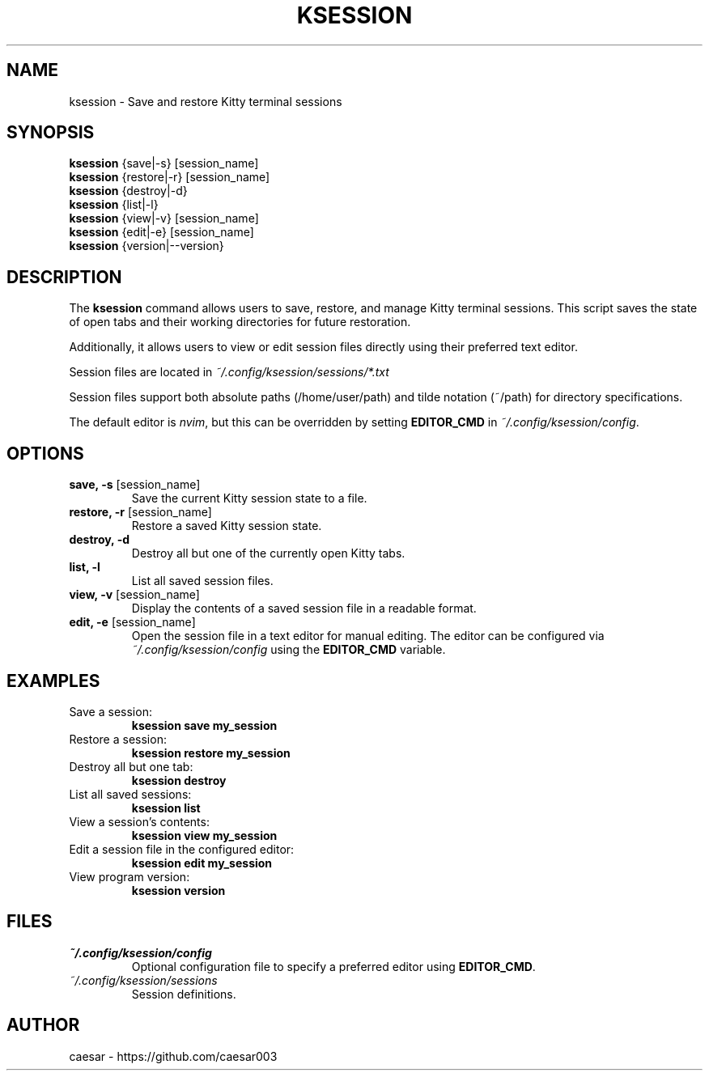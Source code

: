 .TH "KSESSION" "1" "Aug 2025" "1.4.2" "Custom Commands"
.SH NAME
ksession \- Save and restore Kitty terminal sessions
.SH SYNOPSIS
\fBksession\fR {save|-s} [session_name]
.br
\fBksession\fR {restore|-r} [session_name]
.br
\fBksession\fR {destroy|-d}
.br
\fBksession\fR {list|-l}
.br
\fBksession\fR {view|-v} [session_name]
.br
\fBksession\fR {edit|-e} [session_name]
.br
\fBksession\fR {version|--version} 
.SH DESCRIPTION
The \fBksession\fR command allows users to save, restore, and manage Kitty terminal sessions. 
This script saves the state of open tabs and their working directories for future restoration.

Additionally, it allows users to view or edit session files directly using their preferred text editor.

Session files are located in \fI~/.config/ksession/sessions/*.txt\fR

Session files support both absolute paths (/home/user/path) and tilde notation (~/path) for directory specifications.

The default editor is \fInvim\fR, but this can be overridden by setting \fBEDITOR_CMD\fR in \fI~/.config/ksession/config\fR.
.SH OPTIONS
.TP
\fBsave, -s\fR [session_name]
Save the current Kitty session state to a file.
.TP
\fBrestore, -r\fR [session_name]
Restore a saved Kitty session state.
.TP
\fBdestroy, -d\fR
Destroy all but one of the currently open Kitty tabs.
.TP
\fBlist, -l\fR
List all saved session files.
.TP
\fBview, -v\fR [session_name]
Display the contents of a saved session file in a readable format.
.TP
\fBedit, -e\fR [session_name]
Open the session file in a text editor for manual editing. The editor can be configured via \fI~/.config/ksession/config\fR using the \fBEDITOR_CMD\fR variable.
.SH EXAMPLES
.TP
Save a session:
\fBksession save my_session\fR
.TP
Restore a session:
\fBksession restore my_session\fR
.TP
Destroy all but one tab:
\fBksession destroy\fR
.TP
List all saved sessions:
\fBksession list\fR
.TP
View a session's contents:
\fBksession view my_session\fR
.TP
Edit a session file in the configured editor:
\fBksession edit my_session\fR
.TP
View program version:
\fBksession version\fR
.SH FILES
.TP
\fI~/.config/ksession/config\fR
Optional configuration file to specify a preferred editor using \fBEDITOR_CMD\fR.
.TP
\fI~/.config/ksession/sessions\fR
Session definitions.
.SH AUTHOR
caesar - https://github.com/caesar003
